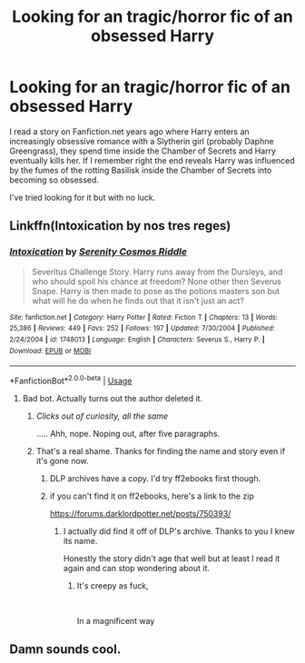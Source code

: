 #+TITLE: Looking for an tragic/horror fic of an obsessed Harry

* Looking for an tragic/horror fic of an obsessed Harry
:PROPERTIES:
:Author: night4345
:Score: 6
:DateUnix: 1588942658.0
:DateShort: 2020-May-08
:FlairText: Request
:END:
I read a story on Fanfiction.net years ago where Harry enters an increasingly obsessive romance with a Slytherin girl (probably Daphne Greengrass), they spend time inside the Chamber of Secrets and Harry eventually kills her. If I remember right the end reveals Harry was influenced by the fumes of the rotting Basilisk inside the Chamber of Secrets into becoming so obsessed.

I've tried looking for it but with no luck.


** Linkffn(Intoxication by nos tres reges)
:PROPERTIES:
:Author: monkeyepoxy
:Score: 3
:DateUnix: 1588960353.0
:DateShort: 2020-May-08
:END:

*** [[https://www.fanfiction.net/s/1748013/1/][*/Intoxication/*]] by [[https://www.fanfiction.net/u/417360/Serenity-Cosmos-Riddle][/Serenity Cosmos Riddle/]]

#+begin_quote
  Severitus Challenge Story. Harry runs away from the Dursleys, and who should spoil his chance at freedom? None other then Severus Snape. Harry is then made to pose as the potions masters son but what will he do when he finds out that it isn't just an act?
#+end_quote

^{/Site/:} ^{fanfiction.net} ^{*|*} ^{/Category/:} ^{Harry} ^{Potter} ^{*|*} ^{/Rated/:} ^{Fiction} ^{T} ^{*|*} ^{/Chapters/:} ^{13} ^{*|*} ^{/Words/:} ^{25,386} ^{*|*} ^{/Reviews/:} ^{449} ^{*|*} ^{/Favs/:} ^{252} ^{*|*} ^{/Follows/:} ^{197} ^{*|*} ^{/Updated/:} ^{7/30/2004} ^{*|*} ^{/Published/:} ^{2/24/2004} ^{*|*} ^{/id/:} ^{1748013} ^{*|*} ^{/Language/:} ^{English} ^{*|*} ^{/Characters/:} ^{Severus} ^{S.,} ^{Harry} ^{P.} ^{*|*} ^{/Download/:} ^{[[http://www.ff2ebook.com/old/ffn-bot/index.php?id=1748013&source=ff&filetype=epub][EPUB]]} ^{or} ^{[[http://www.ff2ebook.com/old/ffn-bot/index.php?id=1748013&source=ff&filetype=mobi][MOBI]]}

--------------

*FanfictionBot*^{2.0.0-beta} | [[https://github.com/tusing/reddit-ffn-bot/wiki/Usage][Usage]]
:PROPERTIES:
:Author: FanfictionBot
:Score: 1
:DateUnix: 1588960374.0
:DateShort: 2020-May-08
:END:

**** Bad bot. Actually turns out the author deleted it.
:PROPERTIES:
:Author: monkeyepoxy
:Score: 3
:DateUnix: 1588960431.0
:DateShort: 2020-May-08
:END:

***** /Clicks out of curiosity, all the same/

..... Ahh, nope. Noping out, after five paragraphs.
:PROPERTIES:
:Author: Rose_Red_Wolf
:Score: 4
:DateUnix: 1588976689.0
:DateShort: 2020-May-09
:END:


***** That's a real shame. Thanks for finding the name and story even if it's gone now.
:PROPERTIES:
:Author: night4345
:Score: 3
:DateUnix: 1588978901.0
:DateShort: 2020-May-09
:END:

****** DLP archives have a copy. I'd try ff2ebooks first though.
:PROPERTIES:
:Author: Impossible-Poetry
:Score: 5
:DateUnix: 1588992943.0
:DateShort: 2020-May-09
:END:


****** if you can't find it on ff2ebooks, here's a link to the zip

[[https://forums.darklordpotter.net/posts/750393/]]
:PROPERTIES:
:Author: monkeyepoxy
:Score: 3
:DateUnix: 1589002025.0
:DateShort: 2020-May-09
:END:

******* I actually did find it off of DLP's archive. Thanks to you I knew its name.

Honestly the story didn't age that well but at least I read it again and can stop wondering about it.
:PROPERTIES:
:Author: night4345
:Score: 3
:DateUnix: 1589002925.0
:DateShort: 2020-May-09
:END:

******** It's creepy as fuck,

​

In a magnificent way
:PROPERTIES:
:Author: monkeyepoxy
:Score: 2
:DateUnix: 1589002941.0
:DateShort: 2020-May-09
:END:


** Damn sounds cool.
:PROPERTIES:
:Author: Zephrok
:Score: 2
:DateUnix: 1588947591.0
:DateShort: 2020-May-08
:END:
